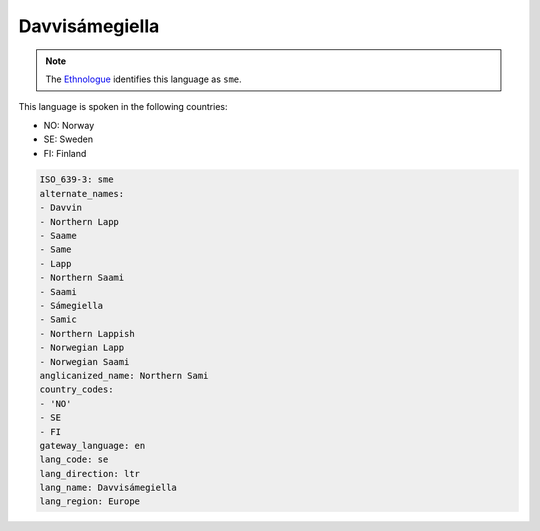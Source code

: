 .. _se:

Davvisámegiella
================

.. note:: The `Ethnologue <https://www.ethnologue.com/language/sme>`_ identifies this language as ``sme``.

This language is spoken in the following countries:

* NO: Norway
* SE: Sweden
* FI: Finland

.. code-block:: yaml

    ISO_639-3: sme
    alternate_names:
    - Davvin
    - Northern Lapp
    - Saame
    - Same
    - Lapp
    - Northern Saami
    - Saami
    - Sámegiella
    - Samic
    - Northern Lappish
    - Norwegian Lapp
    - Norwegian Saami
    anglicanized_name: Northern Sami
    country_codes:
    - 'NO'
    - SE
    - FI
    gateway_language: en
    lang_code: se
    lang_direction: ltr
    lang_name: Davvisámegiella
    lang_region: Europe
    
